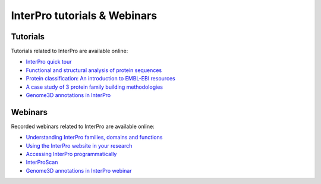 .. _trainingMaterials:

########
InterPro tutorials & Webinars
########

****
Tutorials
****

Tutorials related to InterPro are available online:

- `InterPro quick tour <https://www.ebi.ac.uk/training/online/course/interpro-quick-tour>`_
- `Functional and structural analysis of protein sequences <https://www.ebi.ac.uk/training/online/course/interpro-functional-and-structural-analysis-protei>`_
- `Protein classification: An introduction to EMBL-EBI resources <https://www.ebi.ac.uk/training/online/course/protein-classification-introduction-embl-ebi-resou>`_
- `A case study of 3 protein family building methodologies <https://www.ebi.ac.uk/training/online/course/interpro-case-study-3-protein-family-building-methodologies>`_
- `Genome3D annotations in InterPro <https://www.ebi.ac.uk/training/online/course/genome3d-annotations-interpro>`_

****
Webinars
****

Recorded webinars related to InterPro are available online:

- `Understanding InterPro families, domains and functions <https://www.ebi.ac.uk/training/online/course/understanding-interpro-families-domains-and-functions>`_
- `Using the InterPro website in your research <https://www.ebi.ac.uk/training/online/course/using-interpro-website-your-research>`_
- `Accessing InterPro programmatically <https://www.ebi.ac.uk/training/online/course/accessing-interpro-programmatically>`_
- `InterProScan <https://www.ebi.ac.uk/training/online/course/interproscan>`_
- `Genome3D annotations in InterPro webinar <https://www.ebi.ac.uk/training/online/course/genome3d-annotations-interpro-webinar>`_
